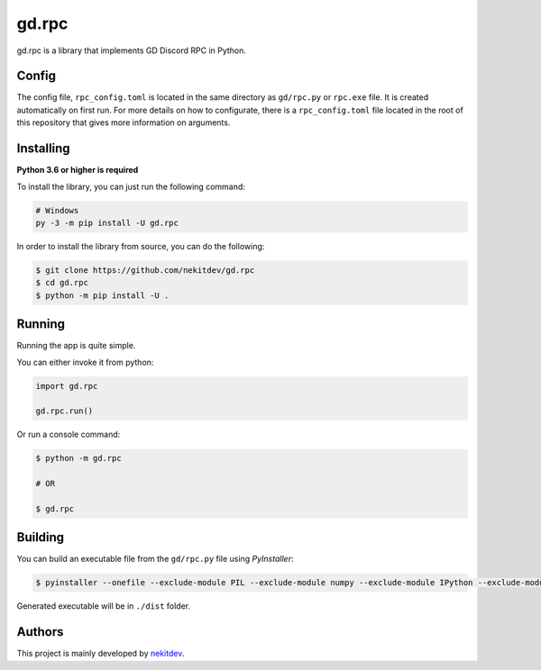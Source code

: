 gd.rpc
======

.. image:: https://img.shields.io/pypi/l/gd.rpc.svg
    :target: https://opensource.org/licenses/MIT
    :alt: Project License

.. image:: https://img.shields.io/pypi/v/gd.rpc.svg
    :target: https://pypi.python.org/pypi/gd.rpc
    :alt: PyPI Library Version

.. image:: https://img.shields.io/pypi/pyversions/gd.rpc.svg
    :target: https://pypi.python.org/pypi/gd.rpc
    :alt: Required Python Versions

.. image:: https://img.shields.io/pypi/status/gd.rpc.svg
    :target: https://github.com/nekitdev/gd.rpc
    :alt: Project Development Status

.. image:: https://img.shields.io/pypi/dm/gd.rpc.svg
    :target: https://pypi.python.org/pypi/gd.rpc
    :alt: Library Downloads/Month

.. image:: https://img.shields.io/endpoint.svg?url=https%3A%2F%2Fshieldsio-patreon.herokuapp.com%2Fnekit%2Fpledges
    :target: https://patreon.com/nekit
    :alt: Patreon Page [Support]

gd.rpc is a library that implements GD Discord RPC in Python.

.. image:: ./showcase.png
    :target: ./showcase.png
    :alt: Discord Example

Config
------

The config file, ``rpc_config.toml`` is located in the same directory as ``gd/rpc.py`` or ``rpc.exe`` file.
It is created automatically on first run. For more details on how to configurate, there is a ``rpc_config.toml`` file located in the root of this repository that gives more information on arguments.

Installing
----------

**Python 3.6 or higher is required**

To install the library, you can just run the following command:

.. code:: sh

    # Windows
    py -3 -m pip install -U gd.rpc

In order to install the library from source, you can do the following:

.. code:: sh

    $ git clone https://github.com/nekitdev/gd.rpc
    $ cd gd.rpc
    $ python -m pip install -U .

Running
-------

Running the app is quite simple.

You can either invoke it from python:

.. code:: python3

    import gd.rpc

    gd.rpc.run()

Or run a console command:

.. code:: sh

    $ python -m gd.rpc

    # OR

    $ gd.rpc

Building
--------

You can build an executable file from the ``gd/rpc.py`` file using *PyInstaller*:

.. code:: sh

    $ pyinstaller --onefile --exclude-module PIL --exclude-module numpy --exclude-module IPython --exclude-module Crypto --exclude-module lxml --icon=icon.ico gd/rpc.py

Generated executable will be in ``./dist`` folder.

Authors
-------

This project is mainly developed by `nekitdev <https://github.com/nekitdev>`_.

